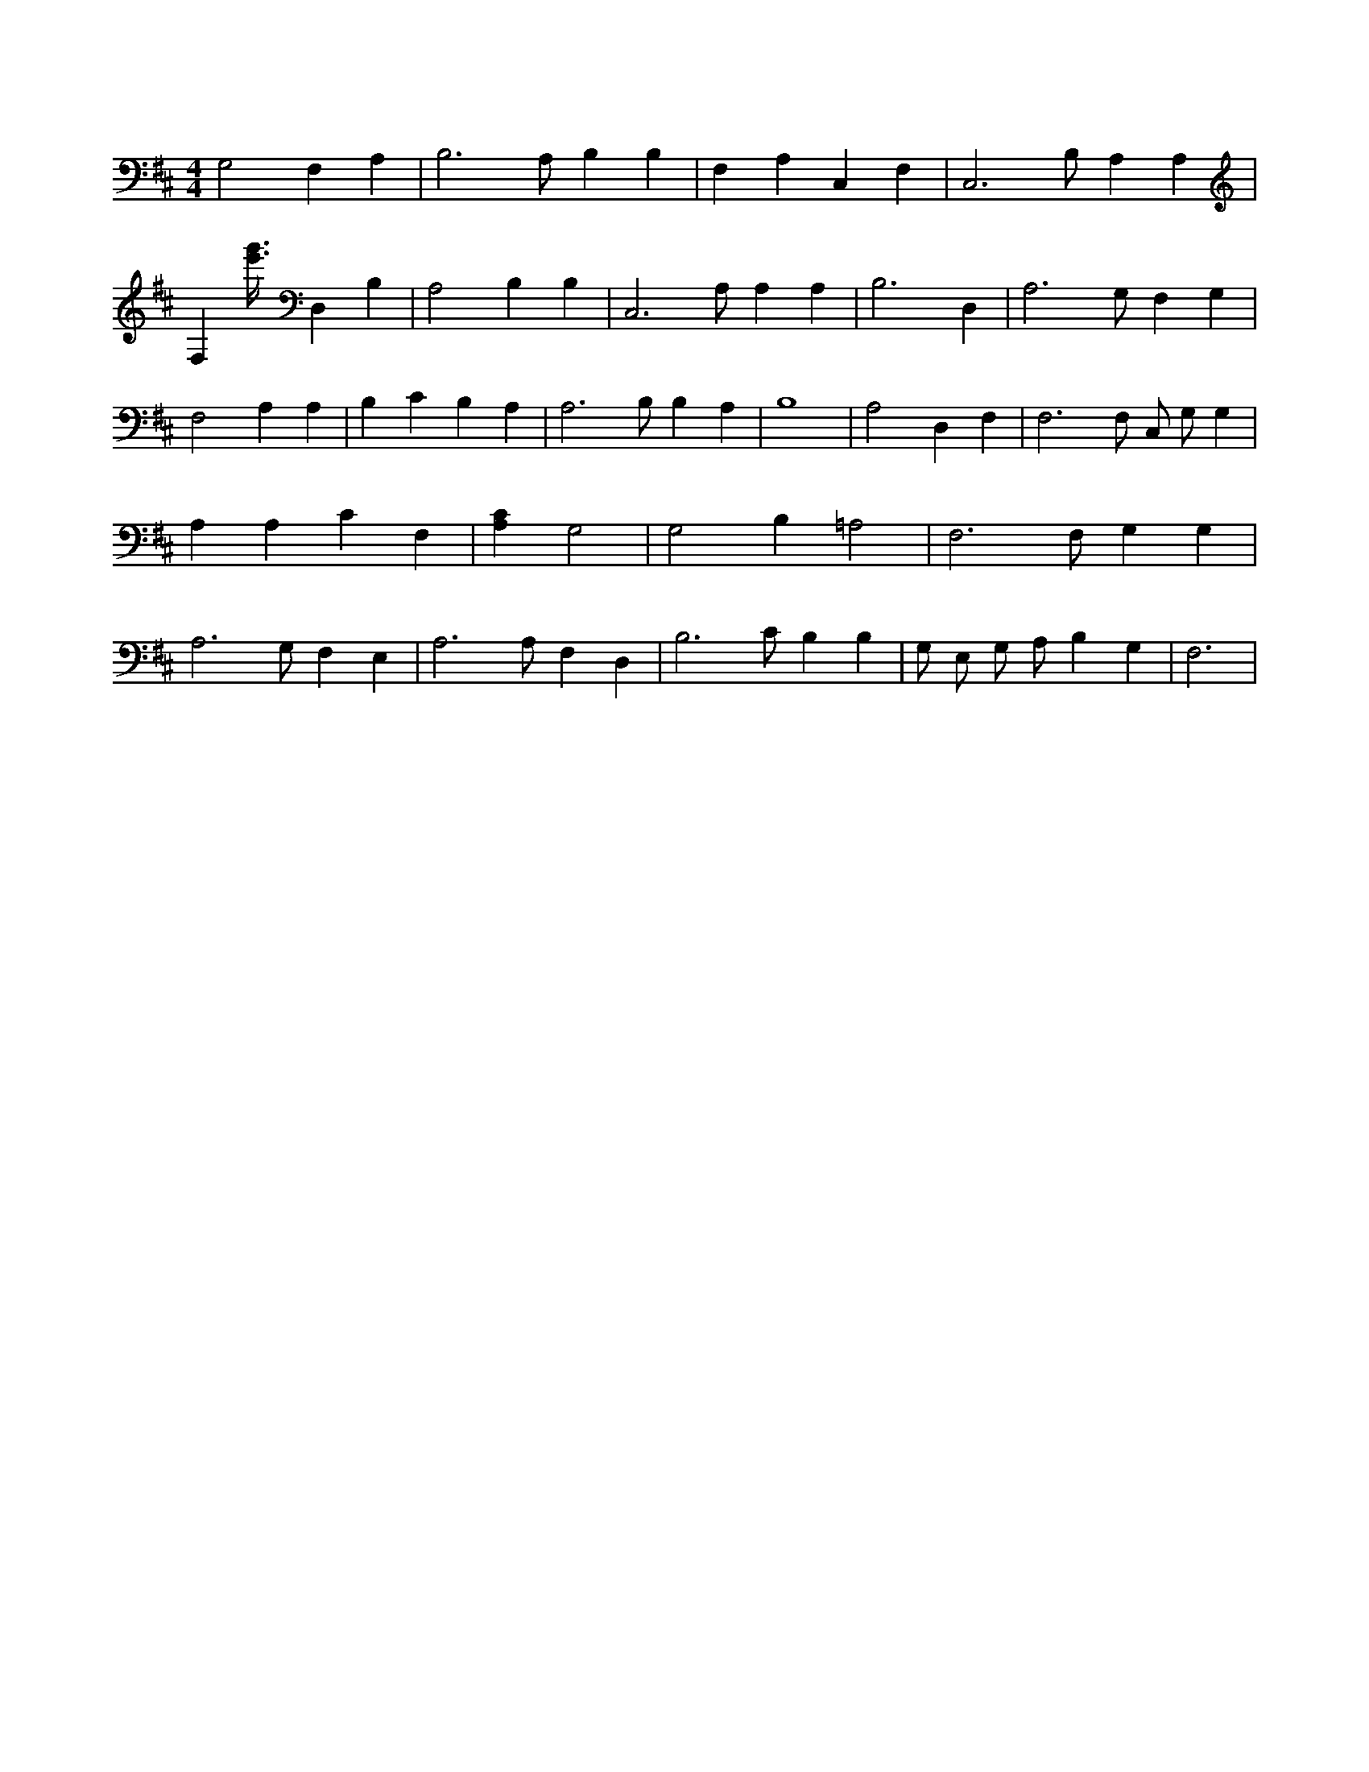 X:720
L:1/4
M:4/4
K:DMaj
G,2 F, A, | B,3 /2 A,/2 B, B, | F, A, C, F, | C,3 /2 B,/2 A, A, | F, [e'3/8g'3/8] D, B, | A,2 B, B, | C,3 /2 A,/2 A, A, | B,3 D, | A,3 /2 G,/2 F, G, | F,2 A, A, | B, C B, A, | A,3 /2 B,/2 B, A, | B,4 | A,2 D, F, | F,3 /2 F,/2 C,/2 G,/2 G, | A, A, C F, | [A,C] G,2 | G,2 B, =A,2 | F,3 /2 F,/2 G, G, | A,3 /2 G,/2 F, E, | A,3 /2 A,/2 F, D, | B,3 /2 C/2 B, B, | G,/2 E,/2 G,/2 A,/2 B, G, | F,3 |
